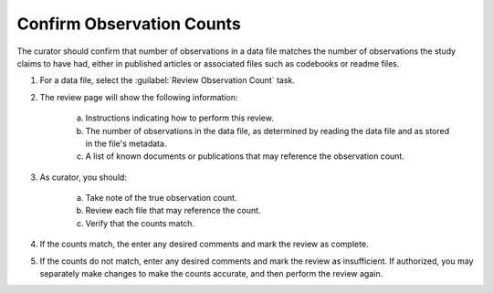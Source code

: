 Confirm Observation Counts
----------------------------------------------

The curator should confirm that number of observations in a data file
matches the number of observations the study claims to have had,
either in published articles or associated files such as codebooks or
readme files.

#. For a data file, select the :guilabel:`Review Observation Count` task.

   .. image:: observation-count-link.png

#. The review page will show the following information:

    a. Instructions indicating how to perform this review.

    b. The number of observations in the data file, as determined by
       reading the data file and as stored in the file's metadata.

    c. A list of known documents or publications that may reference the
       observation count.

    .. image:: observation-count.png

#. As curator, you should:

    a. Take note of the true observation count.

    b. Review each file that may reference the count.

    c. Verify that the counts match.

#. If the counts match, the enter any desired comments and
   mark the review as complete.

   .. image:: observation-count-accept.png

#. If the counts do not match, enter any desired comments and mark the
   review as insufficient. If authorized, you may separately make
   changes to make the counts accurate, and then perform the review
   again.

   .. image:: observation-count-reject.png
